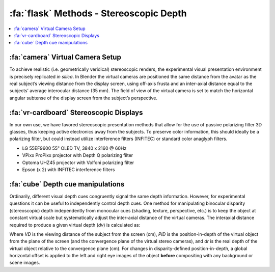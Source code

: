 .. _Methods_Stereoscopic:

==========================================
:fa:`flask` Methods - Stereoscopic Depth
==========================================

.. contents:: :local:




:fa:`camera` Virtual Camera Setup
------------------------------------------

To achieve realistic (i.e. geometrically veridical) stereoscopic renders, the experimental visual presentation environment is precisely replicated *in silica*. In Blender the virtual cameras are positioned the same distance from the avatar as the real subject’s viewing distance from the display screen, using off-axis frusta and an inter-axial distance equal to the subjects’ average interocular distance (35 mm). The field of view of the virtual camera is set to match the horizontal angular subtense of the display screen from the subject’s perspective. 

.. panels::
  :container: container-lg pb-3
  :column: col-lg-12 p-1
  :card: shadow

  .. image:: _images/ML_Figs/MurphyLeopold_Fig3.jpg
    :align: right
    :width: 50%
    :alt: Virtual camera placement for stereoscopic depth scaling

  **Viewing geometry. A.** Schematic illustration (view from above) of the virtual replication of real-world viewing geometry. The observer was always located at a fixed viewing distance (VD) from the plane of the screen, with the center of the screen aligned to the observer’s cyclopean eye. A pair of virtual cameras are spaced the equivalent of the subject’s inter-pupillary distance (IPD) apart, with off-axis frusta (blue and red triangles). The position of the virtual macaque in 3D space is restricted by the viewing frusta, which are determined by the size of the screen (Sx) and the viewing distance (VD). **B.** When a 2D image is presented peripherally on a flat display, the projection of that image onto the subjects retina becomes distorted due to parallax error. By moving the virtual 3D model to a peripheral location and then rendering the image it is possible to produce retinal stimulation consistent with real-world geometry. **C.** When the avatar is positioned peripherally but oriented toward the observer, the resulting 2D image is more perceptually similar to the same object at the central location. **D.** Depth map generated from Z-buffer rendering to high-dynamic range format (Open-EXR). **E.** Stereoscopic 3D rendering (requires red-cyan anaglyph glasses for viewing). **F.** Random-dot stereogram (red-cyan anaglyph) generated using the depth map in D, which contains the same binocular disparity content as E, but no other visual cues to depth or object form.



:fa:`vr-cardboard` Stereoscopic Displays
---------------------------------------------

In our own use, we have favored stereoscopic presentation methods that allow for the use of passive polarizing filter 3D glasses, thus keeping active electronics away from the subjects. To preserve color information, this should ideally be a polarizing filter, but could instead utilize interference filters (INFITEC) or standard color anaglyph filters.

- LG 55EF9600 55" OLED TV, 3840 x 2160 @ 60Hz
- VPixx ProPixx projector with Depth Q polarizing filter 
- Optoma UHZ45 projector with Volfoni polarizing filter
- Epson (x 2) with INFITEC interference filters


:fa:`cube` Depth cue manipulations
-------------------------------------

Ordinarily, different visual depth cues congruently signal the same depth information. However, for experimental questions it can be useful to independently control depth cues. One method for manipulating binocular disparity (stereoscopic) depth independently from monocular cues (shading, texture, perspective, etc.) is to keep the object at constant virtual scale but systematically adjust the inter-axial distance of the virtual cameras. The interaxial distance required to produce a given virtual depth (*dv*) is calculated as:

.. image:: _images/Screenshots/Stereo_Equation1.png
  :width: 40%
  :align: center 

Where *VD* is the viewing distance of the subject from the screen (cm), *PID* is the position-in-depth of the virtual object from the plane of the screen (and the convergence plane of the virtual stereo cameras), and *dr* is the real depth of the virtual object relative to the convergence plane (cm). For changes in disparity-defined position-in-depth, a global horizontal offset is applied to the left and right eye images of the object **before** compositing with any background or scene images.

.. panels::
  :container: container-lg pb-3
  :column: col-lg-12 p-1
  :card: shadow

  .. image:: _images/Figures/Murphy_2022_InterAxial.png
    :align: left
    :width: 70%



